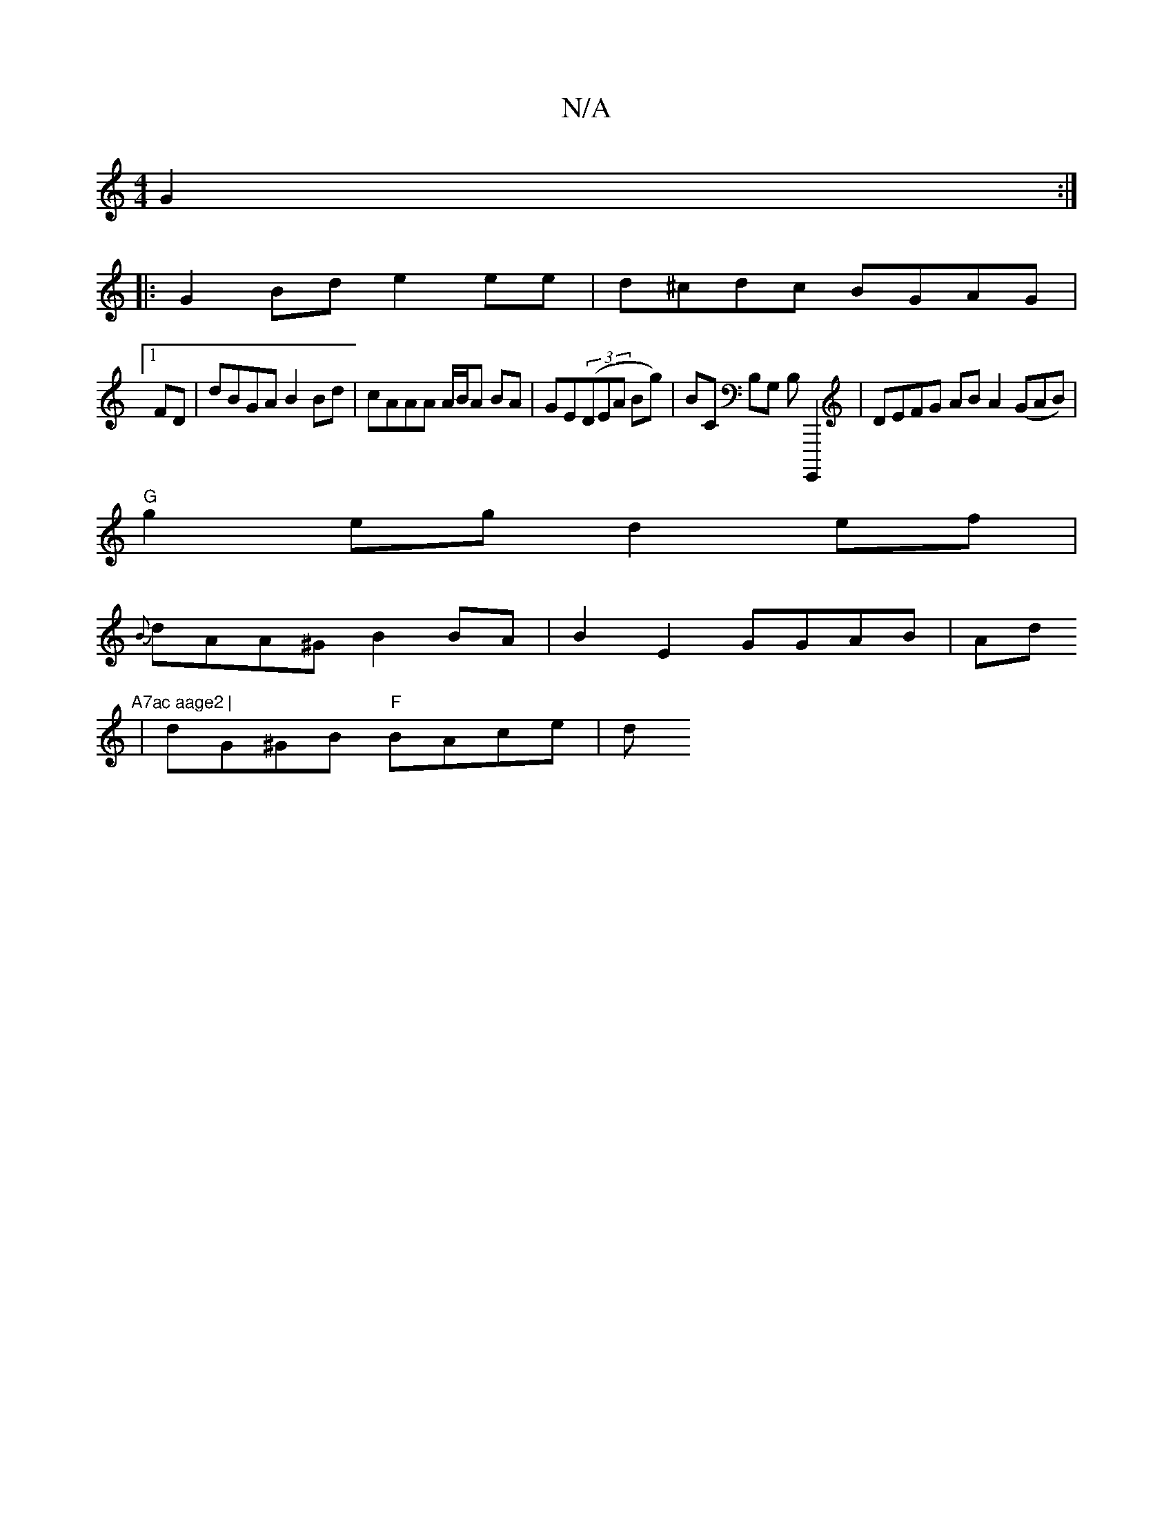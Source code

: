 X:1
T:N/A
M:4/4
R:N/A
K:Cmajor
G2:|
|: G2 Bd e2 ee|d^cdc BGAG|
[1 FD | dBGA B2 Bd | cAAA A/B/A BA | GE((3DEA Bg)|Bc, B,G, B,G,,,,2 | DEFG AB A2 (GAB)|
"G"g2eg d2 ef |
{B}dAA^G B2BA | B2 E2 GGAB | Ad"A7ac aage2 |
|dG^GB "F"BAce | d^
